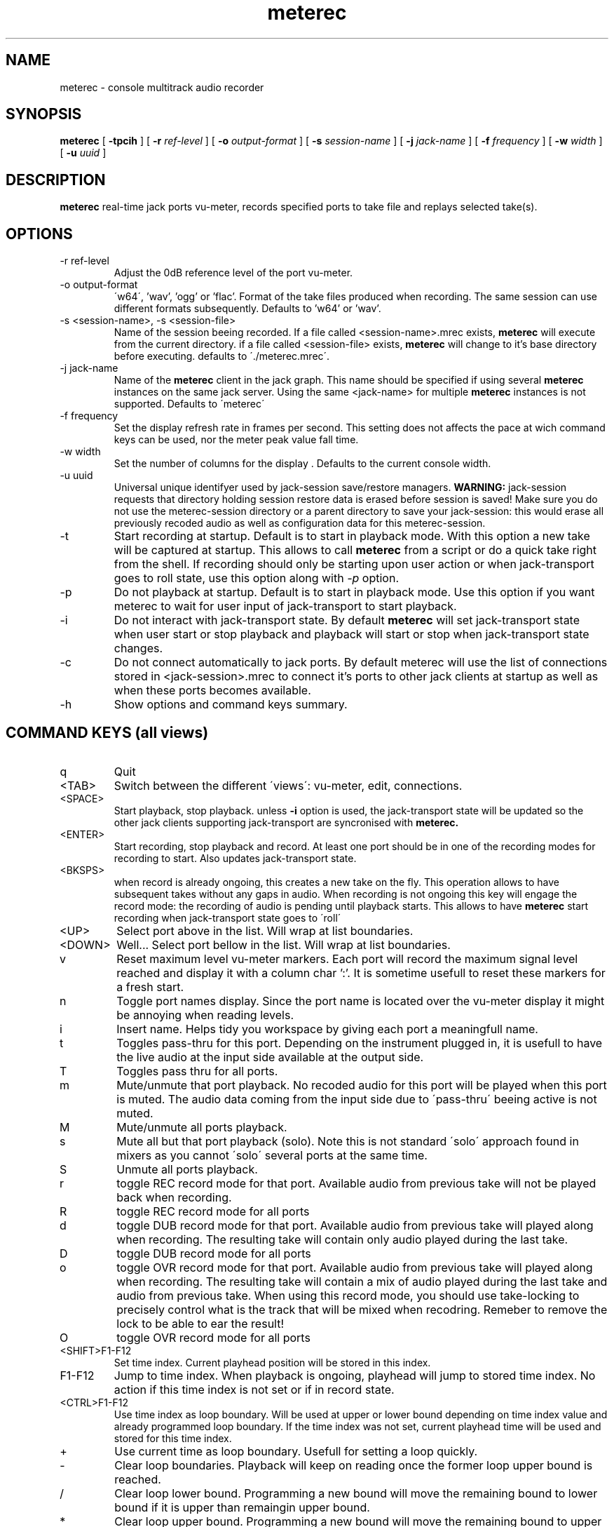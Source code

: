 .\" Process this file with
.\" groff -man -Tascii meterec.1
.\"
.TH meterec 1 "August 11th 2013" "Fabrice Lebas" "Meterec 0.9.2"

.SH NAME
meterec \- console multitrack audio recorder

.SH SYNOPSIS
.B meterec
[
.B -tpcih 
] [
.B -r
.I ref-level 
] [
.B -o
.I output-format 
] [
.B -s
.I session-name 
] [
.B -j
.I jack-name 
] [
.B -f
.I frequency 
] [
.B -w
.I width
] [
.B -u
.I uuid
] 

.SH DESCRIPTION
.B meterec
real-time jack ports vu-meter, records specified ports to take file and replays selected take(s).


.SH OPTIONS
.IP "-r ref-level"
Adjust the 0dB reference level of the port vu-meter.
.IP "-o output-format"
\'w64\', 'wav', 'ogg' or 'flac'. Format of the take files produced when recording. The same 
session can use different formats subsequently. Defaults to 'w64' or 'wav'.
.IP "-s <session-name>, -s <session-file>"
Name of the session beeing recorded. If a file called \<session-name\>.mrec 
exists, 
.B meterec 
will execute from the current directory. 
if a file called \<session-file\> exists, 
.B meterec 
will change to it's base 
directory before executing. 
defaults to \'./meterec.mrec\'.
.IP "-j jack-name"
Name of the 
.B meterec 
client in the jack graph. This name should be specified 
if using several 
.B meterec 
instances on the same jack server. Using the same \<jack-name\>
for multiple 
.B meterec 
instances is not supported.
Defaults to \'meterec\'
.IP "-f frequency"
Set the display refresh rate in frames per second. This setting does not affects
the pace at wich command keys can be used, nor the meter peak value fall time.
.IP "-w width"
Set the number of columns for the display . Defaults to the current console width.
.IP "-u uuid"
Universal unique identifyer used by jack-session save/restore managers. 
.B WARNING: 
jack-session requests that directory holding session restore data is erased before 
session is saved! Make sure you do not use the meterec-session directory or a parent
directory to save your jack-session: this would erase all previously recoded audio 
as well as configuration data for this meterec-session.
.IP "-t"
Start recording at startup. Default is to start in playback mode. With this option 
a new take will be captured at startup. This allows to call 
.B meterec 
from a script or do a quick take right from the shell. If recording should only be starting 
upon user action or when jack-transport goes to roll state, use this option along with 
.I -p 
option.
.IP "-p"
Do not playback at startup. Default is to start in playback mode. Use this option
if you want meterec to wait for user input of jack-transport to start playback.
.IP "-i"
Do not interact with jack-transport state. By default 
.B meterec 
will set jack-transport state when user start or stop playback and playback will
start or stop when jack-transport state changes.
.IP "-c"
Do not connect automatically to jack ports. By default meterec will use the list 
of connections stored in \<jack-session\>.mrec to connect it's ports to other jack
clients at startup as well as when these ports becomes available.
.IP "-h"
Show options and command keys summary.

.SH COMMAND KEYS (all views)

.IP "q"
Quit
.IP "\<TAB\>"
Switch between the different \'views\': vu-meter, edit, connections.
.IP "\<SPACE\>"
Start playback, stop playback. unless 
.B -i 
option is used, the jack-transport state will be updated so the other 
jack clients supporting jack-transport are syncronised with 
.B meterec.
.IP "\<ENTER\>"
Start recording, stop playback and record. At least one port should be in one of the 
recording modes for recording to start. Also updates jack-transport state.
.IP "\<BKSPS\>"
when record is already ongoing, this creates a new take on the fly. This operation 
allows to have subsequent takes without any gaps in audio. When recording is not ongoing
this key will engage the record mode: the recording of audio is pending until playback starts.
This allows to have
.B meterec
start recording when jack-transport state goes to \'roll\'
.IP "\<UP\>"
Select port above in the list. Will wrap at list boundaries.
.IP "\<DOWN\>"
Well... Select port bellow in the list. Will wrap at list boundaries.
.IP "v"
Reset maximum level vu-meter markers. Each port will record the maximum signal level reached
and display it with a column char ':'. It is sometime usefull to reset these markers for a fresh start.
.IP "n"
Toggle port names display. Since the port name is located over the vu-meter display it might be 
annoying when reading levels.
.IP "i"
Insert name. Helps tidy you workspace by giving each port a meaningfull name.
.IP "t"
Toggles pass-thru for this port. Depending on the instrument plugged in, it is usefull to have the 
live audio at the input side available at the output side.
.IP "T"
Toggles pass thru for all ports.
.IP "m"
Mute/unmute that port playback. No recoded audio for this port will be played when this port is muted. 
The audio data coming from the input side due to \'pass-thru\' beeing active is not muted.
.IP "M"
Mute/unmute all ports playback.
.IP "s"
Mute all but that port playback (solo). Note this is not standard \'solo\' approach found in mixers 
as you cannot \'solo\' several ports at the same time.
.IP "S"
Unmute all ports playback.
.IP "r"
toggle REC record mode for that port. Available audio from previous take will not be played back when recording.
.IP "R"
toggle REC record mode for all ports
.IP "d"
toggle DUB record mode for that port. Available audio from previous take will played along when recording. 
The resulting take will contain only audio played during the last take.
.IP "D"
toggle DUB record mode for all ports
.IP "o"
toggle OVR record mode for that port. Available audio from previous take will played along when recording. 
The resulting take will contain a mix of audio played during the last take and audio from previous take. When 
using this record mode, you should use take-locking to precisely control what is the track that will be mixed 
when recodring. Remeber to remove the lock to be able to ear the result!
.IP "O"
toggle OVR record mode for all ports
.IP "<SHIFT>F1-F12"
Set time index. Current playhead position will be stored in this index. 
.IP "F1-F12"
Jump to time index. When playback is ongoing, playhead will jump to stored time index. No action 
if this time index is not set or if in record state.
.IP "<CTRL>F1-F12"
Use time index as loop boundary. Will be used at upper or lower bound depending on time index value and 
already programmed loop boundary. If the time index was not set, current playhead time will be used
and stored for this time index.
.IP "+"
Use current time as loop boundary. Usefull for setting a loop quickly.
.IP "-"
Clear loop boundaries. Playback will keep on reading once the former loop upper bound is reached.
.IP "/"
Clear loop lower bound. Programming a new bound will move the remaining bound to lower bound if it is upper than
remaingin upper bound.
.IP "*"
Clear loop upper bound. Programming a new bound will move the remaining bound to upper bound if it is lower than
remaingin lower bound.
.IP "\<HOME\>"
Be kind, rewind.

.SH COMMAND KEYS (vu-meter)

.IP "\<RIGHT\>"
Seek forward 5 seconds
.IP "\<LEFT\>""
Seek backward 5 seconds

.SH COMMAND KEYS (edit)

.IP "\<RIGHT\>"
Select next take
.IP "\<LEFT\>""
Select previous take
.IP "l"
Lock/unlock selected track for playback
.IP "L"
Lock/unlock selected track for playback and clear all other locks for this port
.IP "a"
Lock/unlock selected take for playback
.IP "A"
Lock/unlock selected take for playback and clear all other locks in the session

.SH COMMAND KEYS (connections)

.IP "\<RIGHT\>"
Select port column on the right
.IP "\<LEFT\>"
Select port column on the left.
.IP "c"
Connect ports.
.IP "x"
Disconnect ports.

.SH FEATURES

.IP "Monitor port"
.B meterec
has an extra output port called 'monitor' that is providing a copy of audio signal available
at the input side of the currently selected port.

.IP "Take-locking"
By default 
.B meterec
will play the latest take for a given port when playing back or recording with DUB or OVR mode.
If you want to play an other take you have to set a lock on the particular tack you want to ear.
This is done in \'edit view\'. If a port has lock for several tracks, the track recorded during 
the latest take will be played (most recent).

.IP "Loops"
Setting loop boundaries will not make 
.B meterec 
jump into the loop right away. Only once the upper loop bound is reached, playback will jump to 
lower bound.

.IP "Ports connection"
The connection views show 3 ports columns. On the left: all available output ports of jack clients 
other than this 
.B meterec
instance. On the right: all available input ports of jack clients other that this client. The middle columns
shows all 
.B meterec
ports available in this session. To connect 2 ports first select the 
.B meterec 
port you want to connect in the middle column, then go to left or right colum and browse to the port you wish to 
connect to and hit the \'c\' key. Connected ports will be shown by a '+' sign and highligted if your console
allows. For all ports, a \'\-\>\' sign between the input side and the ouput side show if this port is 
in pass-thru mode.

.SH INTERRUPT
You can abort
.B meterec
at any time by pressing Ctrl-C.  The current state will be saved to \<session-name\>.mrec before
.B meterec exits.

.SH FILES

.TP
\<session-file\>, \<session-name\>.mrec
Contains current state of session: list of ports with connections, record mode, 
mute state, name, takes map. List of time indexes. Sampling rate.

.TP
\<session-name\>.log
Activity log of latest meterec run for session \<session-name\>.

.TP
\<session-name\>_\<nnnn\>.[ogg|wav|w64|flac]
Take file. \<nnnn\> is the take number. This file contains audio for all the ports 
that where selected for record during take \<nnnn\>. You can open/edit this file in an
audio editor if it supports multitrack audio files.

.PP

.SH BUGS

Please report and monitor bugs using http://sourceforge.net/projects/meterec/ 

.SH SEE ALSO
.BR meterec-init-conf(1)
.BR jackd(1)

.SH AUTHOR

.br
Fabrice Lebas <fabrice@kotoubas.net>
